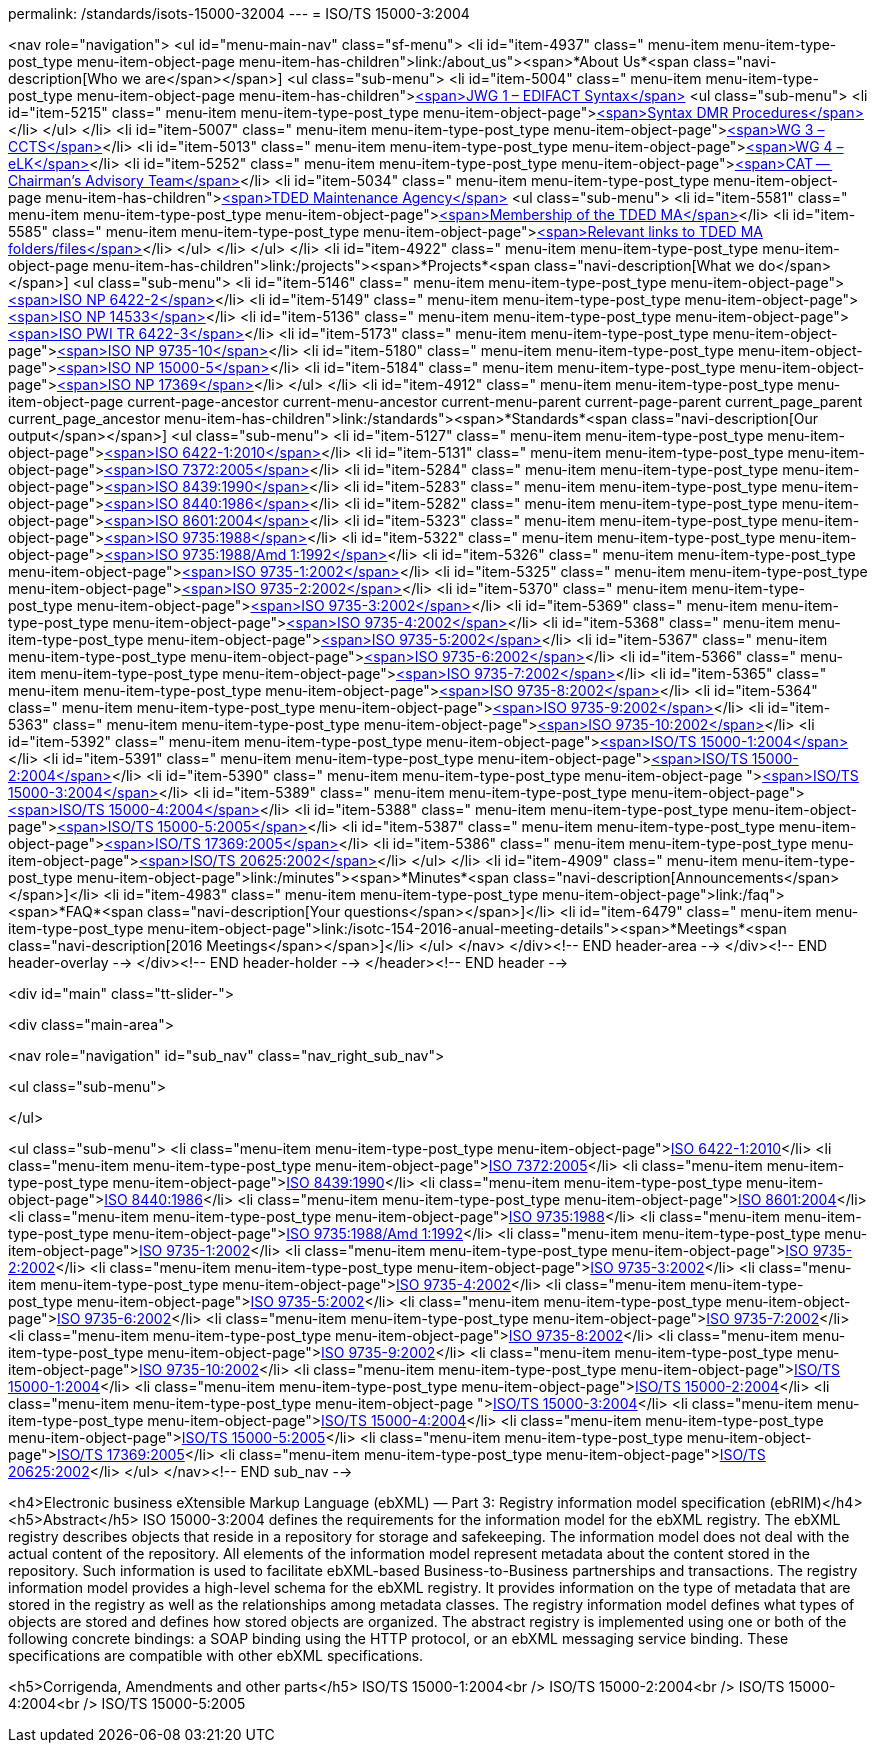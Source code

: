 permalink: /standards/isots-15000-32004
---
= ISO/TS 15000-3:2004





<nav role="navigation">
<ul id="menu-main-nav" class="sf-menu">
<li id="item-4937"  class=" menu-item menu-item-type-post_type menu-item-object-page menu-item-has-children">link:/about_us"><span>*About Us*<span class="navi-description[Who we are</span></span>]
<ul class="sub-menu">
	<li id="item-5004"  class=" menu-item menu-item-type-post_type menu-item-object-page menu-item-has-children">link:/about_us/jwg1[<span>JWG 1 – EDIFACT Syntax</span>]
	<ul class="sub-menu">
		<li id="item-5215"  class=" menu-item menu-item-type-post_type menu-item-object-page">link:/about_us/jwg1/sdmr[<span>Syntax DMR Procedures</span>]</li>
	</ul>
</li>
	<li id="item-5007"  class=" menu-item menu-item-type-post_type menu-item-object-page">link:/about_us/wg3[<span>WG 3 – CCTS</span>]</li>
	<li id="item-5013"  class=" menu-item menu-item-type-post_type menu-item-object-page">link:/about_us/wg4[<span>WG 4 – eLK</span>]</li>
	<li id="item-5252"  class=" menu-item menu-item-type-post_type menu-item-object-page">link:/about_us/cat[<span>CAT -- Chairman's Advisory Team</span>]</li>
	<li id="item-5034"  class=" menu-item menu-item-type-post_type menu-item-object-page menu-item-has-children">link:/about_us/ma[<span>TDED Maintenance Agency</span>]
	<ul class="sub-menu">
		<li id="item-5581"  class=" menu-item menu-item-type-post_type menu-item-object-page">link:/about_us/ma/membership-of-the-tded-maintenance-agency[<span>Membership of the TDED MA</span>]</li>
		<li id="item-5585"  class=" menu-item menu-item-type-post_type menu-item-object-page">link:/about_us/ma/ma_links[<span>Relevant links to TDED MA folders/files</span>]</li>
	</ul>
</li>
</ul>
</li>
<li id="item-4922"  class=" menu-item menu-item-type-post_type menu-item-object-page menu-item-has-children">link:/projects"><span>*Projects*<span class="navi-description[What we do</span></span>]
<ul class="sub-menu">
	<li id="item-5146"  class=" menu-item menu-item-type-post_type menu-item-object-page">link:/projects/iso-np-6422-2[<span>ISO NP 6422-2</span>]</li>
	<li id="item-5149"  class=" menu-item menu-item-type-post_type menu-item-object-page">link:/projects/iso-np-14533[<span>ISO NP 14533</span>]</li>
	<li id="item-5136"  class=" menu-item menu-item-type-post_type menu-item-object-page">link:/projects/iso-pwi-tr-6422-3[<span>ISO PWI TR 6422-3</span>]</li>
	<li id="item-5173"  class=" menu-item menu-item-type-post_type menu-item-object-page">link:/projects/iso-np-9735-10[<span>ISO NP 9735-10</span>]</li>
	<li id="item-5180"  class=" menu-item menu-item-type-post_type menu-item-object-page">link:/projects/iso-np-15000-5[<span>ISO NP 15000-5</span>]</li>
	<li id="item-5184"  class=" menu-item menu-item-type-post_type menu-item-object-page">link:/projects/iso-np-17369[<span>ISO NP 17369</span>]</li>
</ul>
</li>
<li id="item-4912"  class=" menu-item menu-item-type-post_type menu-item-object-page current-page-ancestor current-menu-ancestor current-menu-parent current-page-parent current_page_parent current_page_ancestor menu-item-has-children">link:/standards"><span>*Standards*<span class="navi-description[Our output</span></span>]
<ul class="sub-menu">
	<li id="item-5127"  class=" menu-item menu-item-type-post_type menu-item-object-page">link:/standards/iso-6422-12010[<span>ISO 6422-1:2010</span>]</li>
	<li id="item-5131"  class=" menu-item menu-item-type-post_type menu-item-object-page">link:/standards/iso-73722005[<span>ISO 7372:2005</span>]</li>
	<li id="item-5284"  class=" menu-item menu-item-type-post_type menu-item-object-page">link:/standards/iso-84391990[<span>ISO 8439:1990</span>]</li>
	<li id="item-5283"  class=" menu-item menu-item-type-post_type menu-item-object-page">link:/standards/iso-84401986[<span>ISO 8440:1986</span>]</li>
	<li id="item-5282"  class=" menu-item menu-item-type-post_type menu-item-object-page">link:/standards/iso-86012004[<span>ISO 8601:2004</span>]</li>
	<li id="item-5323"  class=" menu-item menu-item-type-post_type menu-item-object-page">link:/standards/iso-97351988[<span>ISO 9735:1988</span>]</li>
	<li id="item-5322"  class=" menu-item menu-item-type-post_type menu-item-object-page">link:/standards/iso-97351988amd-11992[<span>ISO 9735:1988/Amd 1:1992</span>]</li>
	<li id="item-5326"  class=" menu-item menu-item-type-post_type menu-item-object-page">link:/standards/iso-9735-12002[<span>ISO 9735-1:2002</span>]</li>
	<li id="item-5325"  class=" menu-item menu-item-type-post_type menu-item-object-page">link:/standards/iso-9735-22002[<span>ISO 9735-2:2002</span>]</li>
	<li id="item-5370"  class=" menu-item menu-item-type-post_type menu-item-object-page">link:/standards/iso-9735-32002[<span>ISO 9735-3:2002</span>]</li>
	<li id="item-5369"  class=" menu-item menu-item-type-post_type menu-item-object-page">link:/standards/iso-9735-42002[<span>ISO 9735-4:2002</span>]</li>
	<li id="item-5368"  class=" menu-item menu-item-type-post_type menu-item-object-page">link:/standards/iso-9735-52002[<span>ISO 9735-5:2002</span>]</li>
	<li id="item-5367"  class=" menu-item menu-item-type-post_type menu-item-object-page">link:/standards/iso-9735-62002[<span>ISO 9735-6:2002</span>]</li>
	<li id="item-5366"  class=" menu-item menu-item-type-post_type menu-item-object-page">link:/standards/iso-9735-72002[<span>ISO 9735-7:2002</span>]</li>
	<li id="item-5365"  class=" menu-item menu-item-type-post_type menu-item-object-page">link:/standards/iso-9735-82002[<span>ISO 9735-8:2002</span>]</li>
	<li id="item-5364"  class=" menu-item menu-item-type-post_type menu-item-object-page">link:/standards/iso-9735-92002[<span>ISO 9735-9:2002</span>]</li>
	<li id="item-5363"  class=" menu-item menu-item-type-post_type menu-item-object-page">link:/standards/iso-9735-102002[<span>ISO 9735-10:2002</span>]</li>
	<li id="item-5392"  class=" menu-item menu-item-type-post_type menu-item-object-page">link:/standards/isots-15000-12004[<span>ISO/TS 15000-1:2004</span>]</li>
	<li id="item-5391"  class=" menu-item menu-item-type-post_type menu-item-object-page">link:/standards/isots-15000-22004[<span>ISO/TS 15000-2:2004</span>]</li>
	<li id="item-5390"  class=" menu-item menu-item-type-post_type menu-item-object-page ">link:/standards/isots-15000-32004[<span>ISO/TS 15000-3:2004</span>]</li>
	<li id="item-5389"  class=" menu-item menu-item-type-post_type menu-item-object-page">link:/standards/isots-15000-42004[<span>ISO/TS 15000-4:2004</span>]</li>
	<li id="item-5388"  class=" menu-item menu-item-type-post_type menu-item-object-page">link:/standards/isots-15000-52005[<span>ISO/TS 15000-5:2005</span>]</li>
	<li id="item-5387"  class=" menu-item menu-item-type-post_type menu-item-object-page">link:/standards/isots-173692005[<span>ISO/TS 17369:2005</span>]</li>
	<li id="item-5386"  class=" menu-item menu-item-type-post_type menu-item-object-page">link:/standards/isots-206252002[<span>ISO/TS 20625:2002</span>]</li>
</ul>
</li>
<li id="item-4909"  class=" menu-item menu-item-type-post_type menu-item-object-page">link:/minutes"><span>*Minutes*<span class="navi-description[Announcements</span></span>]</li>
<li id="item-4983"  class=" menu-item menu-item-type-post_type menu-item-object-page">link:/faq"><span>*FAQ*<span class="navi-description[Your questions</span></span>]</li>
<li id="item-6479"  class=" menu-item menu-item-type-post_type menu-item-object-page">link:/isotc-154-2016-anual-meeting-details"><span>*Meetings*<span class="navi-description[2016 Meetings</span></span>]</li>
</ul>
</nav>
</div><!-- END header-area -->
</div><!-- END header-overlay -->
</div><!-- END header-holder -->
</header><!-- END header -->


<div id="main" class="tt-slider-">


<div class="main-area">

<nav role="navigation" id="sub_nav" class="nav_right_sub_nav">
	
<ul class="sub-menu">


</ul>

<ul class="sub-menu">
	<li class="menu-item menu-item-type-post_type menu-item-object-page">link:/standards/iso-6422-12010[ISO 6422-1:2010]</li>
	<li class="menu-item menu-item-type-post_type menu-item-object-page">link:/standards/iso-73722005[ISO 7372:2005]</li>
	<li class="menu-item menu-item-type-post_type menu-item-object-page">link:/standards/iso-84391990[ISO 8439:1990]</li>
	<li class="menu-item menu-item-type-post_type menu-item-object-page">link:/standards/iso-84401986[ISO 8440:1986]</li>
	<li class="menu-item menu-item-type-post_type menu-item-object-page">link:/standards/iso-86012004[ISO 8601:2004]</li>
	<li class="menu-item menu-item-type-post_type menu-item-object-page">link:/standards/iso-97351988[ISO 9735:1988]</li>
	<li class="menu-item menu-item-type-post_type menu-item-object-page">link:/standards/iso-97351988amd-11992[ISO 9735:1988/Amd 1:1992]</li>
	<li class="menu-item menu-item-type-post_type menu-item-object-page">link:/standards/iso-9735-12002[ISO 9735-1:2002]</li>
	<li class="menu-item menu-item-type-post_type menu-item-object-page">link:/standards/iso-9735-22002[ISO 9735-2:2002]</li>
	<li class="menu-item menu-item-type-post_type menu-item-object-page">link:/standards/iso-9735-32002[ISO 9735-3:2002]</li>
	<li class="menu-item menu-item-type-post_type menu-item-object-page">link:/standards/iso-9735-42002[ISO 9735-4:2002]</li>
	<li class="menu-item menu-item-type-post_type menu-item-object-page">link:/standards/iso-9735-52002[ISO 9735-5:2002]</li>
	<li class="menu-item menu-item-type-post_type menu-item-object-page">link:/standards/iso-9735-62002[ISO 9735-6:2002]</li>
	<li class="menu-item menu-item-type-post_type menu-item-object-page">link:/standards/iso-9735-72002[ISO 9735-7:2002]</li>
	<li class="menu-item menu-item-type-post_type menu-item-object-page">link:/standards/iso-9735-82002[ISO 9735-8:2002]</li>
	<li class="menu-item menu-item-type-post_type menu-item-object-page">link:/standards/iso-9735-92002[ISO 9735-9:2002]</li>
	<li class="menu-item menu-item-type-post_type menu-item-object-page">link:/standards/iso-9735-102002[ISO 9735-10:2002]</li>
	<li class="menu-item menu-item-type-post_type menu-item-object-page">link:/standards/isots-15000-12004[ISO/TS 15000-1:2004]</li>
	<li class="menu-item menu-item-type-post_type menu-item-object-page">link:/standards/isots-15000-22004[ISO/TS 15000-2:2004]</li>
	<li class="menu-item menu-item-type-post_type menu-item-object-page ">link:/standards/isots-15000-32004[ISO/TS 15000-3:2004]</li>
	<li class="menu-item menu-item-type-post_type menu-item-object-page">link:/standards/isots-15000-42004[ISO/TS 15000-4:2004]</li>
	<li class="menu-item menu-item-type-post_type menu-item-object-page">link:/standards/isots-15000-52005[ISO/TS 15000-5:2005]</li>
	<li class="menu-item menu-item-type-post_type menu-item-object-page">link:/standards/isots-173692005[ISO/TS 17369:2005]</li>
	<li class="menu-item menu-item-type-post_type menu-item-object-page">link:/standards/isots-206252002[ISO/TS 20625:2002]</li>
</ul>
</nav><!-- END sub_nav -->


<h4>Electronic business eXtensible Markup Language (ebXML) &#8212; Part 3: Registry information model specification (ebRIM)</h4>
<h5>Abstract</h5>
ISO 15000-3:2004 defines the requirements for the information model for the ebXML registry. The ebXML registry describes objects that reside in a repository for storage and safekeeping. The information model does not deal with the actual content of the repository. All elements of the information model represent metadata about the content stored in the repository. Such information is used to facilitate ebXML-based Business-to-Business partnerships and transactions. The registry information model provides a high-level schema for the ebXML registry. It provides information on the type of metadata that are stored in the registry as well as the relationships among metadata classes. The registry information model defines what types of objects are stored and defines how stored objects are organized. The abstract registry is implemented using one or both of the following concrete bindings: a SOAP binding using the HTTP protocol, or an ebXML messaging service binding. These specifications are compatible with other ebXML specifications.

<h5>Corrigenda, Amendments and other parts</h5>
ISO/TS 15000-1:2004<br />
ISO/TS 15000-2:2004<br />
ISO/TS 15000-4:2004<br />
ISO/TS 15000-5:2005

